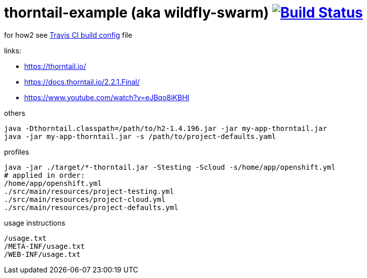 = thorntail-example (aka wildfly-swarm) image:https://travis-ci.org/daggerok/thorntail-example.svg?branch=master["Build Status", link="https://travis-ci.org/daggerok/thorntail-example"]

for how2 see link:./.travis.yml[Travis CI build config] file

links:

- https://thorntail.io/
- https://docs.thorntail.io/2.2.1.Final/
- https://www.youtube.com/watch?v=eJBqo8iKBHI

.others
----
java -Dthorntail.classpath=/path/to/h2-1.4.196.jar -jar my-app-thorntail.jar
java -jar my-app-thorntail.jar -s /path/to/project-defaults.yaml
----

.profiles
----
java -jar ./target/*-thorntail.jar -Stesting -Scloud -s/home/app/openshift.yml
# applied in order:
/home/app/openshift.yml
./src/main/resources/project-testing.yml
./src/main/resources/project-cloud.yml
./src/main/resources/project-defaults.yml
----

.usage instructions
----
/usage.txt
/META-INF/usage.txt
/WEB-INF/usage.txt
----
